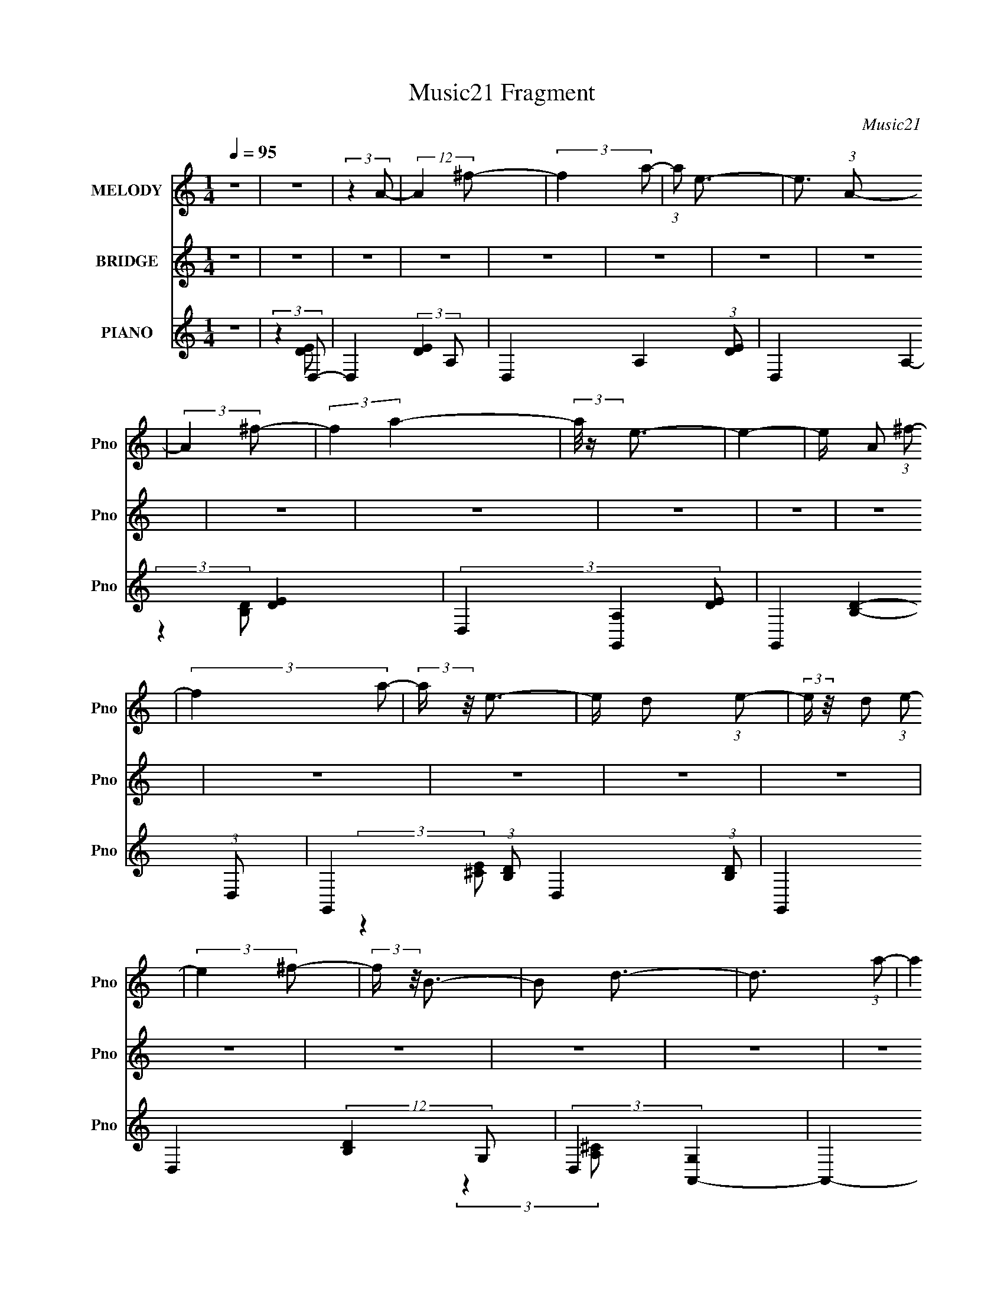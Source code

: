 X:1
T:Music21 Fragment
C:Music21
%%score 1 2 ( 3 4 5 6 )
L:1/8
Q:1/4=95
M:1/4
I:linebreak $
K:none
V:1 treble nm="MELODY" snm="Pno"
V:2 treble nm="BRIDGE" snm="Pno"
L:1/4
V:3 treble nm="PIANO" snm="Pno"
L:1/4
V:4 treble 
V:5 treble 
L:1/16
V:6 treble 
L:1/16
V:1
 z2 | z2 | (3:2:2z2 A- | (12:11:2A2 ^f- | (3:2:2f2 a- | (3:2:1a e3/2- | e3/2 (3:2:1A- | %7
 (3:2:2A2 ^f- | (3:2:2f2 a2- | (3:2:2a/4 z/ e3/2- | e2- | e/ A (3:2:1^f- | (3:2:2f2 a- | %13
 (3:2:2a/ z/4 e3/2- | e/ d (3:2:1e- | (3:2:2e/ z/4 d (3:2:1e- | (3:2:2e2 ^f- | (3:2:2f/ z/4 B3/2- | %18
 B d3/2- | d3/2 (3:2:1a- | (3:2:2a2 ^f2- | (3:2:2f/4 z/ e3/2- | e<e- | e/(3e z/4 e- | %24
 (3:2:2e/ z/4 d (3:2:1e- | (3:2:2e/ z/4 B3/2- | B<e- | e3/2 (3:2:1e- | (3B2 e/ B- | %29
 (3:2:2B/ z/4 B (3:2:1a- | (6:5:2a a2- | (3:2:2a/4 z/ ^f3/2- | f2- | f2- | f2- | f/ (3:2:2A2 ^f- | %36
 (3:2:2f2 a- | (3:2:1a e3/2- | e2- | e/ A (3:2:1^f- | (3:2:2f2 a- | (3:2:1a e3/2- | e2- | %43
 e/ A (3:2:1^f- | (3:2:2f2 a- | (3:2:1a e3/2- | e/ d (3:2:1e- | (3:2:2e/ z/4 d (3:2:1e- | %48
 (3:2:2e2 e- | (3:2:1e ^f (3:2:1B- | (6:5:2B d2- | (3:2:2d2 a- | (3:2:2a2 ^f- | (3:2:1f e3/2- | %54
 e<e- | e/ e (3:2:1e- | (6:5:2e e2- | (3:2:2e/4 z/ e3/2- | e<e- | e/ B (3:2:1e- | (3:2:1e2 B3/2- | %61
 B<e- | e<d- | d2- | d2- | d2- | d2- | d2- | d2- | d3/2 (3:2:1d- | (3:2:2d/ z/4 d (3:2:1d- | %71
 (3:2:2d/ z/4 d (3:2:1d- | (6:5:2d d2- | (3:2:2d/4 z/ A (3:2:1^c- | c2- | (3:2:2c/ z/4 d3/2- | %76
 d2- | d3/2 (3:2:1d- | (3:2:2d/ z/4 B (3:2:1d- | (3:2:1d B (3:2:1^f- | (6:5:2f ^f2- | %81
 (3:2:2f/4 z/ d (3:2:1e- | e2- | e2- | e2- | (3:2:2e2 ^f- | (6:5:2f ^f2- | (3:2:2f/4 z/ b3/2- | %88
 b<^f- | f3/2 (3:2:1e- | (3:2:2e/ z/4 e3/2- | e<^f- | f2- | f/ (3:2:2B2 g- | (3:2:1g ^f (3:2:1d- | %95
 (3:2:1d B (3:2:1d- | (6:5:2d d2- | (3:2:2d/4 z/ B (3:2:1^f- | (3:2:1f e3/2- | e2- | e2- | %101
 e3/2 (3:2:1d- | (3:2:2d/ z/4 d (3:2:1d- | (3:2:2d/ z/4 d (3:2:1d- | (6:5:2d d2- | %105
 (3:2:2d/4 z/ A (3:2:1^c- | c2- | (3:2:2c/ z/4 d3/2- | d2- | d3/2 (3:2:1d- | %110
 (3:2:2d/ z/4 B (3:2:1d- | (3:2:1d B (3:2:1^f- | (6:5:2f ^f2- | (3:2:2f/4 z/ d (3:2:1e- | e2- | %115
 e2- | e2- | (3:2:2e2 ^f- | (6:5:2f ^f2- | (3:2:2f/4 z/ b3/2- | b<^f- | f3/2 (3:2:1e- | %122
 (3:2:2e/ z/4 e3/2- | e<^f- | f2- | f/ (3:2:2B2 g- | (3:2:1g ^f (3:2:1d- | (3:2:1d B (3:2:1d- | %128
 (6:5:2d d2- |[Q:1/4=96] (3:2:2d/4 z/ e (3:2:1d- | d2- | d2- | d2- | d2- |[Q:1/4=95] (3:2:2d2 A- | %135
 (12:11:2A2 ^f- | (3:2:2f2 a- | (3:2:1a e3/2- | e3/2 (3:2:1A- | (3:2:2A2 ^f- | (3:2:2f2 a- | %141
 (3:2:1a e3/2- | e2- | e/ A (3:2:1^f- | (3:2:2f2 a- | (3:2:2a/ z/4 e3/2- | e/ d (3:2:1e- | %147
 (3:2:2e/ z/4 d (3:2:1e- | (3:2:2e2 ^f- | (3:2:2f/ z/4 B3/2- | B d3/2- | d3/2 (3:2:1a- | %152
 (3:2:2a2 ^f2- | (3:2:2f/4 z/ e3/2- | e<e- | e/ e (3:2:1e- | (3:2:2e/ z/4 d (3:2:1e- | %157
 (3:2:2e/ z/4 B3/2- | B<e- | e3/2 (3:2:1e- | (3B2 e/ B- | (3:2:2B/ z/4 B (3:2:1a- | (6:5:2a a2- | %163
 (3:2:2a/4 z/ ^f3/2- | f2- | f2- | f2- | f/ A (3:2:1^f- | (3:2:2f2 a- | (3:2:1a e3/2- | e2- | %171
 e/ A (3:2:1^f- | (3:2:2f2 a- | (3:2:1a e3/2- | e2- | e/ A (3:2:1^f- | (3:2:2f2 a- | %177
 (3:2:1a e3/2- | e/ d (3:2:1e- | (3:2:2e/ z/4 d (3:2:1e- | (3:2:2e2 e- | (3:2:1e ^f (3:2:1B- | %182
 (6:5:2B d2- | (3:2:2d2 a- | (3:2:2a2 ^f- | (3:2:1f e3/2- | e<e- | e/ e (3:2:1e- | (6:5:2e e2- | %189
 (3:2:2e/4 z/ e3/2- | e<e- | e/ B (3:2:1e- | (3:2:1e2 B3/2- | B<e- | e<d- | d2- | d2- | d2- | d2- | %199
 d z | z2 | z2 | z2 | z2 | z2 | z2 | z2 | z2 | z2 | z2 | z2 | z2 | z2 | z2 | z2 | z2 | z2 | %217
 (3:2:2z2 d- | (3:2:2d/ z/4 d (3:2:1d- | (3:2:2d/ z/4 d (3:2:1d- | (6:5:2d d2- | %221
 (3:2:2d/4 z/ A (3:2:1^c- | c2- | (3:2:2c/ z/4 d3/2- | d2- | d3/2 (3:2:1d- | %226
 (3:2:2d/ z/4 B (3:2:1d- | (3:2:1d B (3:2:1^f- | (6:5:2f ^f2- | (3:2:2f/4 z/ d (3:2:1e- | e2- | %231
 e2- | e2- | (3:2:2e2 ^f- | (6:5:2f ^f2- | (3:2:2f/4 z/ b3/2- | b<^f- | f3/2 (3:2:1e- | %238
 (3:2:2e/ z/4 e3/2- | e<^f- | f2- | f/ (3:2:2B2 g- | (3:2:1g ^f (3:2:1d- | (3:2:1d B (3:2:1d- | %244
 (6:5:2d d2- | (3:2:2d/4 z/ e (3:2:1d- | d2- | d2- | d2- | d2- | d2- | d2- | (3:2:2d2 A- | %253
 (12:11:2A2 ^f- | (3:2:2f2 a- | (3:2:1a e3/2- | e3/2 (3:2:1A- | (3:2:2A2 ^f- | (3:2:2f2 a- | %259
 (3:2:1a e3/2- | e2- | e/ A (3:2:1^f- | (3:2:2f2 a- | (3:2:2a/ z/4 e3/2- | e/ d (3:2:1e- | %265
 (3:2:2e/ z/4 d (3:2:1e- | (3:2:2e2 ^f- | (3:2:2f/ z/4 B3/2- | B d3/2- | d3/2 (3:2:1a- | %270
 (3:2:2a2 ^f2- | (3:2:2f/4 z/ e3/2- | e<e- | e/ e (3:2:1e- | (3:2:2e/ z/4 d (3:2:1e- | %275
 (3:2:2e/ z/4 B3/2- | B<e- | e3/2 (3:2:1e- | (3B2 e/ B- | (3:2:2B/ z/4 B (3:2:1a- | (6:5:2a a2- | %281
 (3:2:2a/4 z/ ^f3/2- | f2- | f2- | f2- | f/ A (3:2:1^f- | (3:2:2f2 a- | (3:2:1a e3/2- | e2- | %289
 e/ A (3:2:1^f- | (3:2:2f2 a- | (3:2:1a e3/2- | e2- | e/ A (3:2:1^f- | (3:2:2f2 a- | %295
 (3:2:1a e3/2- | e/ d (3:2:1e- | (3:2:2e/ z/4 d (3:2:1e- | (3:2:2e2 e- | (3:2:1e ^f (3:2:1B- | %300
 (6:5:2B d2- | (3:2:2d2 a- | (3:2:2a2 ^f- | (3:2:1f e3/2- | e<e- | e/ e (3:2:1e- | (6:5:2e e2- | %307
 (3:2:2e/4 z/ e3/2- | e<e- | e/ B (3:2:1e- | (3:2:1e2 B3/2- | B<e- | e<d- | d2- | d2- | d2- | d2- | %317
 d3/2 (3:2:1b- | (3:2:2b/ z/4 b (3:2:1b- | (3:2:2b/ z/4 b (3:2:1b- | (6:5:2b b2- | %321
 (3:2:2b/4 z/ ^f (3:2:1a- | a2- | a2- | a2- | (3:2:2a2 a- | (3:2:2a/ z/4 a (3:2:1a- | %327
 (3:2:2a/ z/4 a (3:2:1a- | (6:5:2a e2- | (3:2:2e/4 z/ a (3:2:1^f- | f2- | f2- | f2- | (3:2:2f2 b- | %334
 (3:2:2b/ z/4 b (3:2:1b- | (3:2:2b/ z/4 b (3:2:1b- | (6:5:2b b2- | (3:2:2b/4 z/ ^f (3:2:1a- | a2- | %339
 (3:2:2a2 a- | (3:2:2a2 e- | (3:2:2e/ z/4 a3/2- | a<^f- | f2- | f2- | f2- | f2- | f2- | f2- | %349
 f3/2 (3:2:1b- | (3:2:2b/ z/4 b (3:2:1b- | (3:2:2b/ z/4 b (3:2:1b- | (3:2:2b/ z/4 b3/2 | %353
 ^f3/2 (3:2:1a- | a2- | a2- | a2- | (3:2:2a2 ^c- | (3:2:2c/ z/4 a (3:2:1a- | %359
 (3:2:2a/ z/4 a (3:2:1a- | (6:5:2a e2- | (3:2:2e/4 z/ a (3:2:1^f- | f2- | f2- | f2- | (3:2:2f2 b- | %366
 (3:2:2b/ z/4 b (3:2:1b- | (3:2:2b/ z/4 b (3:2:1d'- | (6:5:2d' ^c'2- | (3:2:2c'/4 z/ b3/2- | b<a- | %371
 a2- | a2- | a/ ^f (3:2:1d'- | d'2- | d'2- | d'2- | d'2- | d'2- | d'2 A (3:2:1^f- | (3:2:2f2 a- | %381
 (3:2:1a e3/2- | e2- | e/ A (3:2:1^f- | (3:2:2f2 a- | (3:2:1a e3/2- | e2- | e/ (3:2:2A2 ^f- | %388
 (3:2:2f2 a- | (3:2:1a e3/2- | e/ d (3:2:1e- | (3:2:2e d2 (3:2:1e- | (6:5:2e e2- | %393
 (3:2:2e/4 z/ ^f (3:2:1B- | (3:2:2B2 d2- | (6:5:2d2 a- | (3:2:2a2 ^f- | (3:2:1f e3/2- | e<e- | %399
 e/ e (3:2:1e- | (3:2:2e2 e- | (3:2:2e/ z/4 e3/2- | e<e- | (12:7:1e2 B (3:2:1e- | (3:2:2e2 B- | %405
 (6:5:2B e2- | (3:2:2e2 d- | d2- | d2- | d2- | d2- | d2- | d2- | d2 |] %414
V:2
 z | z | z | z | z | z | z | z | z | z | z | z | z | z | z | z | z | z | z | z | z | z | z | z | %24
 z | z | z | z | z | z | z | z | z | z | z | z | z | z | z | z | z | z | z | z | z | z | z | z | %48
 z | z | z | z | z | z | z | z | z | z | z | z | z | z | z | z | z | z | z | z | z | z | z | z | %72
 z | z | z | z | z | z | z | z | z | z | z | z | z | z | z | z | z | z | z | z | z | z | z | z | %96
 z | z | z | z | z | z | z | z | z | z | z | z | z | z | z | z | z | z | z | z | z | z | z | z | %120
 z | z | z | z | z | z | z | z | z |[Q:1/4=96] z | z | z | z | z |[Q:1/4=95] z | z | z | z | z | %139
 z | z | z | z | z | z | z | z | z | z | z | z | z | z | z | z | z | z | z | z | z | z | z | z | %163
 z | z | z | z | z | z | z | z | z | z | z | z | z | z | z | z | z | z | z | z | z | z | z | z | %187
 z | z | z | z | z | z | z | z | z | z | z | z | z | z | z/4 A/ (3:2:1g/- | g- | %203
 (3:2:2g/4 z/8 d3/4- | d3/4 (3:2:1B/- | (3:2:4B/ d/ z/8 e/- | e- | e- | e- (3:2:1d/- | %209
 (6:5:2e/ d (3:2:1^c/- | c- | (3:2:1c/ B3/4- | B- | B- | B- | B- | B- | B3/4 z/4 |] %218
V:3
 z | (3:2:2z D,/- | D,- (3:2:2[DE] A,/- | D,- A,- (3:2:1[DE]/- | D,- A,- [DE]- | %5
 (3D, [A,G,,-] [DE]/ | G,,- [B,D]- (3:2:1D,/- | G,,- (3:2:1[B,D]/ D,- (3:2:1[B,D]/- | %8
 G,, D,- (12:11:2[B,D] G,/- | (3:2:2D, [G,A,,-] | A,,- [CE]- (3:2:1E,/- | %11
 A,,- (6:5:1[CE]/ E,- (3:2:1[^CE]/- | (6:5:2A,,/ E, (3:2:2[CE] z/ | (3:2:2z ^F,,/- | %14
 F,,- [A,C]- (3:2:1^C,/- | F,,- (6:5:1[A,C]/ C,- (3:2:1[A,^C]/- | (3F,, C, [A,C] (3:2:1^F,/- | %17
 (3:2:1F, (3:2:1B,,/- | B,,- [DF]- (3:2:1^F,/- | B,,- (6:5:1[DF]/ F,- (3:2:1[D^F]/- | %20
 B,,- F, (12:11:1[DF] B,/4 | (3:2:1B,,/4 x/ (3:2:1[E,B,]/- | [E,B,]- G- (3:2:1E/- | %23
 [E,B,]- (6:5:1G/ E- (3:2:1G/- | (3:2:2[E,B,] E/4 G- | (3:2:1G/4 x/ (3:2:1A,,/- | %26
 A,,- [CE]- (3:2:1E,/- | A,,- (3:2:1[CE] E,- (3:2:1[^CEA]/- | (3A,, E, [CEA] (3:2:1z/8 | %29
 (3:2:2z D,/- | D,- [FA]- (3:2:1A,/- | D,- (6:5:1[FA]/ A,- (3:2:1d/- | %32
 (12:7:2[D,D-]8 A,8 (6:5:1d2 | (24:17:2[D^F]2 E/ | [Add]- (3:2:1D/- | (6:5:1[Add]/ D- (3:2:1A/- | %36
 (3:2:2D/ A (3:2:1z/8 | (3:2:2z G,,/- | G,,- [B,D]- (3:2:1D,/- | %39
 G,,- (6:5:1[B,D]/ D,- (3:2:1[GB,D]/- | (3:2:1G,, D,- (12:11:2[GB,D] G,/- | (3:2:2D, [G,A,,-]/ | %42
 (24:19:2[A,,E,-]4 [CEA] | E,- (3:2:1A, [^CEA]3/4- | (12:7:1[CEAA,] [A,E,-]5/12 E,7/12- E,/4 | %45
 (3:2:2[CEA] ^F,,/- | (48:35:1[F,,^C,-]4 | C,- (3:2:2[A,CF] ^F,/- | C, (6:5:1F,/ [A,^C^F]3/4 | %49
 (3:2:2z B,,/- | [B,,^F,-]3 (3:2:1[DFB] | F,- B,- [D^FB]3/4- | %52
 (12:11:2F, B, (12:7:1[DFB] [D^FB]/4 (3:2:1z/8 | (3:2:2z G,,/- | G,,- (12:11:2[B,DG] D,/- | %55
 G,,- D,- [B,DG]3/4- | (12:7:2[G,,G,-]2 D,2 [B,DG]/ | G,/4 (3:2:1[B,DG]/4 x/4 (3:2:1A,,/- | %58
 (48:29:2[A,,E,-]4 [CEA] | (24:23:2[E,^C-A-]2 A, | [CAA,-]3/4 [A,-E]/4 E3/4 | %61
 A,/4 x5/12 (3:2:1D,/- | D,- (3:2:2[FA] A,/- | D,- A,- ^F3/4- | (6:5:2[D,D-]2 A,4 F7/4 | %65
 (3:2:1[A^f]/ [^fD-]5/12 D7/12- D/4 | D,- e- | D,- (3:2:1e/4 d3/4- | D,- (12:7:1d | %69
 (3:2:1D, (3:2:1D,/- | D,- [FA] (3:2:1A,/- | D,- A,- [^FA]3/4- | D,- A, [FA]- (3:2:1D | %73
 (3:2:1D,/4 [FA]/4 x/4 (3:2:1B,,/- | B,,- [DF]- (3:2:1^F,/- | B,,- (3:2:1[DF] F,- (3:2:1[D^FB]/- | %76
 B,, (12:11:1F, [DFB]- | (3:2:1[DFB]/4 x/ (3:2:1[D^FB]/- | [DFB]- B,,- (3:2:1^F,/- | %79
 (3:2:1[DFB]/ B,,- F,- (3:2:1[D^FB]/- | (3B,, F, [DFB] (3:2:1z/8 | (3:2:2z A,,/- | %82
 (6:5:2[A,,E,-]4 [CE]2 | (24:13:2[E,^c-]4 A | c/4 A,- (3:2:1e/ a3/4- | (3:2:1A,/4 [ae-]3/4 e/12- | %86
 e/ (3:2:2[F,,^C,-]4 [A,C]2 | (6:5:2[C,e-]2 d/ | e/ (3:2:1[A,CF^F,-] | %89
 (3:2:1[F,A] [Ae]/12 (3:2:1e/8 x/6 | B,,- [DF]- (12:11:2e ^F,/- | %91
 (24:23:2[B,,d-]2 [DF]/ (24:23:1F,2 | d/ (3:2:2[DF] B/- | (3:2:1B/4 x/3 [BG]/4 z/4 | %94
 (6:5:1e/ [E,B,-]3 | B,- e- (3:2:1E/- | B,- e E- | (3[B,A^c] [A^cE]/4 E3/4 | A,,- (12:11:2e E,/- | %99
 A,,- E,- A,/ | (24:23:2[A,,^C-]2 E,4 | [Ce-]3/4 [e-A]/4 (3:2:1A/8 | e/4 [D,A,-]3 | A,- D- A3/4- | %104
 A,- (3D A ^F/- | A,/4 (3:2:2F B,,/- | (24:19:1[B,,^F,-]4 | [B,^C] F,2- F,/4 | [DB,]3 | %109
 (24:23:1[FB,,-]2 | (24:19:1[B,,^F,-]4 D | F,- B,- ^F3/4- | F,- (12:11:1B, F3/4 (3:2:1D/- | %113
 F,/4 (3:2:1[D^F] x/12 | (3:2:1[A,,E,-]4 | E,- A,- [^CE]3/4- | (12:11:2E, A, [CE] | %117
 (3:2:2z ^F,,/- | (3:2:1[F,,^C,-]4 [A,C] | (6:5:2[C,A,-]2 F, | [A,^F,^f]7/4 (12:11:1C | %121
 (3:2:1[F^C] ^C/12 z/4 | (48:41:2[B,,^F,-]4 e2 | (3:2:1[B,^C]2 F,2- F,/4 | (12:11:2d D/ E3/4- | %125
 (3:2:2B,/ E (3:2:1G,,/- | (24:17:1[G,,D,-]2 | [D,A,]3/4 (3:2:1G, | (3:2:1[A,,E,-]2 | %129
[Q:1/4=96] E,/4 (3:2:1[A,^C]/ ^C/6 z/4 | (48:47:1[D,A,-]4 | A,- D- [^FA]3/4- | A,- D- [FA]- | %133
 A, (12:11:2D [FA] [D,^FA]/4 |[Q:1/4=95] z | z | z | (3:2:2z G,,/- | (24:19:2[G,,D,-]4 B,4 | %139
 (6:5:1[G,D-]/ [DD,]7/12- D,17/12- D,/ | (12:7:1D G, (3:2:2G/ [B,DG]/- | %141
 (3:2:1[B,DG]/4 x/ (3:2:1A,,/- | A,,- [CEA]- (3:2:1E,- | A,,- (6:5:1[CEA]/ E,- (3:2:1[^CEA]/- | %144
 A,, (12:7:2E, [CEA] (3:2:1A,/ | (3:2:2z ^F,,/- | F,,- [A,CF]- (3:2:1^C,/- | %147
 F,,- (6:5:1[A,CF]/ C,- (3:2:1[A,^C^F]/- | (3F,, C, [A,CF] (3:2:1^F,/- | (3:2:1F, (3:2:1B,,/- | %150
 B,,- [DFB]- (3:2:1^F,/- | B,,- (6:5:1[DFB]/ F,- (3:2:1[D^FB]/- | %152
 (12:11:2B,, F, (12:11:2[DFB] B,/- | (3:2:1B, (3:2:1E,/- | E,- [GBe]- (3:2:1B,- | %155
 E,- (6:5:1[GBe]/ B,- (3:2:1[GBe]/- | (12:11:2E, B,/ (3[GBe] E z/8 | (3:2:2z A,,/- | %158
 A,,- [CEA]- (3:2:1E,- | A,,- (6:5:1[CEA]/ E,- (3:2:1[^CEA]/- | (3A,, E, [CEA] A,3/4- | %161
 [A,D,-]3/4 (3:2:1D,3/8- | (96:83:2[D,A,-]8 [FAd] | A,- (12:11:1D [^FAd]3/4- | A,- [FAd]- D3/4- | %165
 A,- [FAd]/4 D (3:2:2^F/ [FAd]/- | A,- (12:11:2[FAd] D/- | A,- (3:2:1D [^FAd]3/4- | %168
 (3D A, [FAd] (3:2:1[^FAd]/- | (3:2:1[FAd]/4 x/ (3:2:1G,,/- | (24:19:2[G,,D,-]4 [B,DG] | %171
 D,- (3:2:1G, [B,DG]3/4- | (24:19:2[D,G,-]2 [B,DG] | G,/4 x5/12 (3:2:1A,,/- | %174
 [A,,E,-]3 (12:11:1[CEA] | E,- (12:11:1A, [^CEA]3/4- | [E,A,]3/4 (12:7:1[CEA] | %177
 (3:2:1[CEA]/4 x/ (3:2:1^F,,/- | (48:35:2[F,,^C,-]4 [A,CF] | C,- (3:2:1F, [A,^C^F]3/4- | %180
 [C,^F,-]3/4 [^F,-A,CF]/4 (12:7:1[A,CF]4/7 | [F,^C]/ [^CA,]/4 (3:2:1A,5/8 | [B,,^F,-]3 | %183
 F,- (3:2:1B, [D^FB]3/4- | [F,B,-] [DFB]3/4 | [B,E,-]3/4 (3:2:1[E,-DFB]3/8 | %186
 (48:35:2[E,B,-]4 [GBe] | B,- (3:2:1E [GBe]3/4- | [B,E]3/4 (3:2:1[EGBe]/4 [GBe]/3 | %189
 (3:2:1[GBe]/4 x/ (3:2:1A,,/- | (48:35:2[A,,E,-]4 [CEA] | E,- (12:11:1A, [^CEA]3/4- | %192
 [E,A,-] (12:7:1[CEA] | A,3/4 (3:2:2[CEA]/4 [B,,D^FB]/- | [B,,DFB]- (3:2:1^F,/- | %195
 [B,,DFB]- F,- B,3/4- | [B,,DFB]- F,- B,- | (6:5:2[B,,DFB]/ F,/ B,/4 z/4 (3:2:1B,,/- | %198
 B,,- (3:2:1^F,/- | (48:41:2[B,,B,-]4 F,4 | (3:2:1a/4 [B,-^f]2 B,/4 | (3:2:1d (3:2:1G,,/- | %202
 (24:19:2[G,,D,-]4 B,/ [DG] | D,- (3:2:1G, [B,DG]3/4- | [D,G,-]7/4 (12:7:1[B,DG] | %205
 G,/4 x5/12 (3:2:1A,,/- | (6:5:2[A,,E,-]4 [CEA] | E,- (3:2:1A, [^CEA]3/4- | [E,A,]7/4 [CEA]/ | %209
 (3:2:1[CEAA,]/ A,5/12 z/4 | (48:41:1[B,,^F,-]4 [DFB] (3:2:1d | %211
 (3:2:1[B,D-^F-B-] [D-^F-B-fF,-]/3 F,11/6- F,3/4 | (12:7:1[DFBB,-] [B,-a]5/12 | %213
 B,/ (6:5:1[DFAB,,-]/ (3:2:1B,,/8- | (12:11:1[B,,^F,-]4 [DFBd] | F,- B,- (3:2:1f/4 [D^FBa]3/4- | %216
 F,- B,- [DFBa] | [F,D^FB]3/4 (3:2:1B, | (48:41:1[D,A,-]4 | A,- D- A3/4- | %220
 A,- (12:11:2D A (3:2:1^F/- | A,/4 (3:2:2F B,,/- | (24:19:1[B,,^F,-]4 | [B,^C] F,2- F,/4 | %224
 [DB,d]3 | (24:23:2[F^f]2 a/4 | (24:19:1[B,,^F,-]4 D | F,- B,- ^F3/4- | %228
 F,- (12:11:1B, F3/4 (3:2:1D/- | F,/4 (3:2:1[D^F] x/12 | (3:2:1[A,,E,-]4 | E,- A,- [^CE]3/4- | %232
 (12:11:2E, A, (12:11:2[CE] b/- | (3:2:1[b^c']/ ^c'5/12 z/4 | (3:2:1[F,,^C,-]4 [A,C] (3:2:1a | %235
 (24:19:2[C,A,-]2 F, | [A,^F,^f]7/4 (12:11:1C | (3:2:1[F^C] ^C/12 z/4 | (48:41:2[B,,^F,-]4 e2 | %239
 (24:17:1[B,^C]2 F,2- F,/4 | (12:11:2d D/ E3/4- | (3:2:2B,/ E (3:2:1G,,/- | (24:17:1[G,,D,-]2 | %243
 [D,A,]3/4 (3:2:1G, | (3:2:1[A,,E,-]2 | E,/4 (3:2:1[A,^C]/ ^C/6 z/4 | (24:19:1[D,A,-]4 | %247
 A,- (3:2:1D/4 E3/4 | A,- ^F/ | [A,D-]3/4 D/4- | D/4 [D,FA]- | [D,FA]- | (3:2:2[D,FA] z/ | %253
 (3:2:2z G,,/- | (24:19:2[G,,D,-]4 B,4 | (6:5:1[G,D-]/ [DD,]7/12- D,17/12- D,/ | %256
 (12:7:1D G, (3:2:2G/ [B,DG]/- | (3:2:1[B,DG]/4 x/ (3:2:1A,,/- | A,,- [CEA]- (3:2:1E,/- | %259
 A,,- (6:5:1[CEA]/ E,- (3:2:1[^CEA]/- | (3:2:1A, A,, (3:2:2E, [CEA] | (3:2:2z ^F,,/- | %262
 F,,- [A,CF]- (3:2:1^C,/- | F,,- (6:5:1[A,CF]/ C,- (3:2:1[A,^C^F]/- | %264
 F,,- C,- (12:11:2[A,CF] ^F,/- | (6:5:2F,,/ [C,B,,-]/ (3:2:2[B,,-F,]/4 (1:1:1F,3/4 | %266
 B,,- [DFB]- (3:2:1^F,/- | B,,- (6:5:1[DFB]/ F,- (3:2:1[D^FB]/- | %268
 (12:11:2B,, F, (12:11:2[DFB] B,/- | (3:2:1B, (3:2:1E,/- | E,- [GBe]- (3:2:1B,/- | %271
 E,- (6:5:1[GBe]/ B,- (3:2:1[GBe]/- | (12:11:2E, B,/ (3[GBe] E z/8 | (3:2:2z A,,/- | %274
 A,,- [CEA]- (3:2:1E,- | A,,- (6:5:1[CEA]/ E,- (3:2:1[^CEA]/- | (3A,, E, [CEA] A,3/4- | %277
 [A,D,-]3/4 (3:2:1D,3/8- | (96:83:2[D,A,-]8 [FAd] | A,- (12:11:1D [^FAd]3/4- | A,- [FAd]- D3/4- | %281
 A,- [FAd]/4 D (3:2:1[^FAd]/- | A,- (12:11:2[FAd] D/- | A,- (3:2:1D [^FAd]3/4- | %284
 (12:11:2[A,D] [FAd] | (3:2:1[FAd]/4 x/ (3:2:1G,,/- | (24:19:2[G,,D,-]4 [B,DG] | %287
 D,- (3:2:1G, [B,DG]3/4- | (24:19:2[D,G,-]2 [B,DG] | G,/4 x5/12 (3:2:1A,,/- | %290
 [A,,E,-]3 (12:11:1[CEA] | E,- (12:11:1A, [^CEA]3/4- | [E,A,]3/4 (12:7:1[CEA] | %293
 (3:2:1[CEA]/4 x/ (3:2:1^F,,/- | (48:35:2[F,,^C,-]4 [A,CF] | C,- (3:2:1F, [A,^C^F]3/4- | %296
 [C,^F,-] (12:7:1[A,CF] | [F,^C]/ [^CA,]/4 (3:2:1A,5/8 | [B,,^F,-]3 | F,- (3:2:1B, [D^FB]3/4- | %300
 [F,B,-] [DFB]3/4 | [B,E,-]3/4 (3:2:1[E,-DFB]3/8 | (48:35:2[E,B,-]4 [GBe] | B,- (3:2:1E [GBe]3/4- | %304
 [B,E]3/4 (3:2:1[EGBe]/4 [GBe]/3 | (3:2:1[GBe]/4 x/ (3:2:1A,,/- | (48:35:2[A,,E,-]4 [CEA] | %307
 E,- (12:11:1A, [^CEA]3/4- | [E,A,-] (12:7:1[CEA] | A,3/4 (3:2:2[CEA]/4 [B,,D^FB]/- | %310
 [B,,DFB]- (3:2:1^F,/- | [B,,DFB]- F,- B,3/4- | [B,,DFB]- F,- B,- | %313
 (6:5:2[B,,DFB]/ [F,D,-]/ (3:2:1[D,-B,]/4 B,/12 | D,- [FA]- (3:2:2A,/ A,/- | (3[D,D]4 [FA]/ A,4 | %316
 (6:5:1[FAD]2 | (3:2:1[cD] (3:2:1G,,/- | (48:41:2[G,,D,-]4 [B,DG]/ | D,- (3:2:2[B,DG]/4 [B,DG]/- | %320
 D,- (6:5:2[B,DG]/ [B,DG]/- | (12:7:1[D,G,] [G,B,DG]/6 (3:2:1[B,DG]/4 x/12 | %322
 (24:19:2[A,,E,-]4 [CEA]/ | E,- (6:5:2[CEA]/ [^CEA]/- | [E,A,] (6:5:1[CEA]/ | %325
 (3:2:1[CEA]/4 x/ (3:2:1^F,,/- | [F,,^C,-]3 (3:2:1[A,CF]/ | C,- (6:5:2[A,CF]/ [A,^C^F]/- | %328
 (3:2:1[A,CF^F,-]/ [^F,C,]2/3- C,/3- C,/4 | F,/ (3:2:1[A,CF]/4 (3:2:1B,,/- | %330
 (48:41:2[B,,^F,-]4 [DFB]/ | (6:5:1[DFBB,]/ (3:2:1[B,F,-]3/4 F,3/2- F,/ | %332
 (6:5:1[DFBdB,]/ [dB,]/3 z/4 | (3:2:1[DFBd']/(3:2:2a/[bGB]/- | (3:2:1[bGBB,-]/ [B,-E,]2/3 E,7/3 | %335
 [B,E]2 (6:5:1[GB]/ | (6:5:1[GBE]/ (3:2:2E3/4 z/8 | (3:2:1[GB]/4 x/ (3:2:1A,,/- | %338
 (24:19:2[A,,E,-]4 [CE]/ | (6:5:1[CEAA,]/ (3:2:1[A,E,-]3/4 E,3/2- E,/4 | (6:5:1[CEAA,]/ A,7/12 | %341
 (3:2:1[CEAA,]/ A,5/12 z/4 | (24:19:2[D,A,-]4 [FA]/ | (6:5:1[FAdD]/ (3:2:1[DA,-]3/4 A,3/2- A,/ | %344
 (6:5:1[FAdD-]/ D7/12- | D- (3:2:2[FAd]/4 [D,,D,^FAc]/- | D- (6:5:2[D,,D,FAc]/ [D,,D,^FAc]/- | %347
 (3:2:1[D,,D,FAc] [DE,,E,]- D/4 | (3:2:2[E,,E,] [FAc^F,,-^F,-]/ | (3:2:2[F,,F,] [FAcG,,-]/ | %350
 (48:41:2[G,,D,-]4 [B,DG]/ | D,- (6:5:2[B,DG]/ [B,DG]/- | (24:23:2[D,G,]2 [B,DG]/ | %353
 (3:2:1[B,DGG,]/ (3G,3/8 z/8 A,,/- | (24:19:2[A,,E,-]4 [CEA]/ | (24:23:2[E,A,]2 [CEA]/ | %356
 (3:2:1[CEAA,]/ A,5/12 z/4 | (3:2:1[CEA]/4 x/ (3:2:1^F,,/- | [F,,^C,-]3 (6:5:1[A,CF]/ | %359
 (6:5:1[A,CF^F,]/ (3:2:1[^F,C,-]3/4 C,3/2- C,/4 | (3:2:1[A,CF^F,-]/ ^F,2/3- | %361
 [F,B,,-B,,,-]3/4 (3:2:1[B,,-B,,,-A,CF]3/8 | (24:19:2[B,,B,,,^F,-]4 [DFB]/ | %363
 F,- (12:11:2B, [DFB]/ (3:2:1[D^FB]/- | (6:5:1[DFBB,]/ (3:2:1[B,F,-]3/4 F,/- F,/4 | %365
 (3:2:1[DFB]/4 x/ (3:2:1E,,/- | (24:19:2[E,,B,,-]4 [G,B,E]/ | B,,- (6:5:2[G,B,E]/ [G,B,E]/- | %368
 [B,,E,]3/2 (6:5:1[G,B,E]/ | (3:2:1[G,B,EE,]/ E,5/12 z/4 | (6:5:2[A,,E,-]4 [CEA]/ | %371
 (6:5:1[CEAA,]/ [A,E,-]7/12 E,17/12- E,/4 | (6:5:1[CEAA,]/ A,7/12 | (3:2:1[CEA]/4 x/ (3:2:1D,,/- | %374
 (96:89:2[D,,A,,-]8 [F,A,D] | (96:79:2[A,,D,]8 [F,A,D]/ | (3:2:1[F,A,DD,]/ (3:2:2D,7/8 z/8 | %377
 (6:5:1[F,A,DD,]/ (3:2:2D,3/4 z/8 | [F,A,D]- D,3/4- | [F,A,D]- D,- | [F,A,D]- D,- | %381
 (6:5:2[F,A,D]/ D, (3:2:2z/8 G,/4- (3:2:1G,/4- | G,- (3:2:1G/- | (24:17:2[G,e-]2 G2 | %384
 e3/4 (3:2:1a z/4 | (3:2:2z A,/- | A,- (3:2:1E/- | A, (3:2:2E e/- | (3:2:2e A/- | %389
 (6:5:1A/ z/4 (3:2:1^F,/- | F,- ^C3/4- | (6:5:1[F,e]2 C7/4 (24:17:1F2 | (3:2:2c z/ | (3:2:2z B,/- | %394
 B,- ^F3/4- | B,- F- (3:2:1d/ a3/4- | B,- F- a3/4 (3:2:1d/- | %397
 (6:5:1B,/ F/ (6:5:2d/ z/4 (3:2:1E,/- | [E,B,-]3 | B,- (3:2:1E G3/4- | (12:11:2[B,E] G2 | %401
 (3:2:2B A,,/- | (3:2:1[A,,E,-]4 | [E,^C-]2 (12:11:1A, | [CA,-]3/4 [A,-E]/4 (12:11:1E8/11 | %405
 A,3/4 (6:5:2C/ [D,^F]/- | (12:7:1[D,FA,-]8 | A,- (3:2:1D A3/4- | A,- A- D3/4- | A,- A/4 D- | %410
 (12:11:1[A,D,A,] D3/4 | [DFAc]- | [DFAc]- | [DFAc]- | [DFAc] |] %415
V:4
 x2 | (3:2:2z2 [DE]- | x4 | x14/3 | x6 | (3:2:2z2 [B,D]- x3/2 | x14/3 | x16/3 | x13/2 | %9
 (3:2:2z2 [^CE]- x2/3 | x14/3 | x11/2 | x25/6 | (3:2:2z2 [A,^C]- | x14/3 | x11/2 | x14/3 | %17
 (3:2:2z2 [D^F]- | x14/3 | x11/2 | x19/3 | (3:2:2z2 G- | x14/3 | x11/2 | x11/3 | (3:2:2z2 [^CE]- | %26
 x14/3 | x6 | x14/3 | (3:2:2z2 [^FA]- | x14/3 | x11/2 | (3:2:2z2 E- x20 | %33
 (3:2:1z2 ^F/ (3:2:1z/4 x3/2 | x8/3 | x7/2 | x8/3 | (3:2:2z2 [B,D]- | x14/3 | x11/2 | x35/6 | %41
 (3:2:2z2 [^CEA]- x/6 | (3:2:2z2 A,- x17/3 | x29/6 | (3:2:2z2 [^CEA]- x5/3 | x2 | %46
 (3:2:2z2 [A,^C^F]- x23/6 | x4 | x13/3 | (3:2:2z2 [D^FB]- | (3:2:2z2 B,- x16/3 | x11/2 | x5 | %53
 (3:2:2z2 [B,DG]- | x9/2 | x11/2 | (3:2:2z2 [B,DG]- x14/3 | (3:2:2z2 [^CEA]- | (3:2:2z2 A,- x14/3 | %59
 z/ E3/2- x11/3 | (3:2:1z2 [^CA]/ (3:2:1z/4 x3/2 | (3:2:2z2 [^FA]- | x4 | x11/2 | %64
 (3:2:2z2 A- x29/3 | (3:2:2z2 D,- x7/6 | x4 | x23/6 | x19/6 | (3:2:2z2 [^FA]- | x14/3 | x11/2 | %72
 x22/3 | (3:2:2z2 [D^F]- | x14/3 | x6 | x35/6 | (3:2:2z2 B,,- | x14/3 | x16/3 | x14/3 | %81
 (3:2:2z2 [^CE]- | (3:2:2z2 A- x8 | (3:2:2z2 A,- x11/3 | x14/3 | (3:2:2z2 ^F,,- | %86
 (3:2:2z2 d- x43/6 | (3:2:2z2 [A,^C^F]- x2 | (3:2:2z2 e- x/3 | (3:2:2z2 B,,- | x13/2 | %91
 (3:2:2z2 [D^F]- x13/2 | x3 | (3:2:2z2 e- | (3:2:2z2 e- x29/6 | x14/3 | x6 | (3:2:2z2 A,,- x2/3 | %98
 x9/2 | x5 | (3:2:2z2 A- x37/6 | (3:2:2z2 D,- x/6 | (3:2:2z D2- x9/2 | x11/2 | x35/6 | x5/2 | %106
 (3:2:2z2 B,- x13/3 | (3:2:2z2 D- x9/2 | (3:2:2z2 ^F- x4 | (3:2:2z2 D- x11/6 | (3:2:2z2 B,- x19/3 | %111
 x11/2 | x6 | (3:2:2z2 A,,- | (3:2:2z2 A,- x10/3 | x11/2 | x31/6 | (3:2:2z2 [A,^C]- | %118
 (3:2:2z2 ^F,- x16/3 | z/ ^C3/2- x19/6 | (3:2:2z2 ^F- x10/3 | z/ (3e z/4 B,,- | %122
 (3:2:2z B,2- x15/2 | z/ d3/2- x31/6 | x4 | x19/6 | (3:2:2z2 G,- x5/6 | (3:2:2z2 A,,- x5/6 | %128
 (3:2:2z2 A,- x2/3 | (3:2:2z2 D,- | (3:2:2z2 D- x35/6 | x11/2 | x6 | x37/6 | x2 | x2 | x2 | %137
 (3:2:2z2 B,- | (3:2:2z2 G,- x55/6 | (3:2:2z2 G,- x23/6 | x9/2 | (3:2:2z2 [^CEA]- | x16/3 | x11/2 | %144
 x31/6 | (3:2:2z2 [A,^C^F]- | x14/3 | x11/2 | x31/6 | (3:2:2z2 [D^FB]- | x14/3 | x11/2 | x37/6 | %153
 (3:2:2z2 [GBe]- | x16/3 | x11/2 | x16/3 | (3:2:2z2 [^CEA]- | x16/3 | x11/2 | x16/3 | %161
 (3:2:2z2 [^FAd]- | (3:2:2z2 D- x41/3 | x16/3 | x11/2 | x35/6 | x9/2 | x29/6 | x5 | %169
 (3:2:2z2 [B,DG]- | (3:2:2z2 G,- x17/3 | x29/6 | (3:2:1z2 [B,DG]/ (3:2:1z/4 x7/3 | %173
 (3:2:2z2 [^CEA]- | (3:2:2z2 A,- x35/6 | x16/3 | (3:2:2z2 [^CEA]- x2/3 | (3:2:2z2 [A,^C^F]- | %178
 (3:2:2z2 ^F,- x17/3 | x29/6 | (3:2:2z2 A,- x2/3 | (3:2:2z2 B,,- x/3 | (3:2:2z2 B,- x4 | x29/6 | %184
 (3:2:2z2 [D^FB]- x3/2 | (3:2:2z2 [GBe]- | (3:2:2z2 E- x17/3 | x29/6 | (3:2:2z2 [GBe]- x/ | %189
 (3:2:2z2 [^CEA]- | (3:2:2z2 A,- x17/3 | x16/3 | (3:2:2z2 [^CEA]- x7/6 | x5/2 | x8/3 | x11/2 | x6 | %197
 x10/3 | x8/3 | z/ (3:2:2B2 z/4 x23/2 | (3:2:2z2 d- x17/6 | (3:2:2z2 B,- | (3:2:2z2 G,- x7 | %203
 x29/6 | (3:2:1z2 [B,DG]/ (3:2:1z/4 x8/3 | (3:2:2z2 [^CEA]- | (3:2:2z2 A,- x13/2 | x29/6 | %208
 (3:2:2z2 [^CEA]- x5/2 | (3:2:2z2 B,,- | (3:2:2z2 B,- x49/6 | z/ a3/2- x31/6 | z/ ^f z/ | %213
 (3:2:2z2 [D^FBd]- | (3:2:2z2 B,- x22/3 | x35/6 | x6 | (3:2:2z2 D,- x5/6 | (3:2:2z2 D- x29/6 | %219
 x11/2 | x19/3 | x5/2 | (3:2:2z2 B,- x13/3 | (3:2:2z2 D- x9/2 | (3:2:2z2 ^F- x4 | %225
 (3:2:2z2 B,,- x13/6 | (3:2:2z2 B,- x19/3 | x11/2 | x6 | (3:2:2z2 A,,- | (3:2:2z2 A,- x10/3 | %231
 x11/2 | x17/3 | (3:2:2z2 ^F,,- | (3:2:2z2 ^F,- x20/3 | z/ ^C3/2- x3 | (3:2:2z2 ^F- x10/3 | %237
 z/ (3e z/4 B,,- | (3:2:2z2 B,- x15/2 | z/ d3/2- x16/3 | x4 | x19/6 | (3:2:2z2 G,- x5/6 | %243
 (3:2:2z2 A,,- x5/6 | (3:2:2z2 A,- x2/3 | (3:2:2z2 D,- | (3:2:2z2 D- x13/3 | x23/6 | x3 | %249
 (3:2:2z2 [D,^FA]- | x5/2 | x2 | x2 | (3:2:2z2 B,- | (3:2:2z2 G,- x55/6 | (3:2:2z2 G,- x23/6 | %256
 x9/2 | (3:2:2z2 [^CEA]- | x14/3 | x11/2 | x6 | (3:2:2z2 [A,^C^F]- | x14/3 | x11/2 | x13/2 | %265
 (3:2:2z2 [D^FB]- x | x14/3 | x11/2 | x37/6 | (3:2:2z2 [GBe]- | x14/3 | x11/2 | x11/2 | %273
 (3:2:2z2 [^CEA]- | x16/3 | x11/2 | x16/3 | (3:2:2z2 [^FAd]- | (3:2:2z2 D- x41/3 | x16/3 | x11/2 | %281
 x31/6 | x9/2 | x29/6 | (3:2:2z2 [^FAd]- x | (3:2:2z2 [B,DG]- | (3:2:2z2 G,- x17/3 | x29/6 | %288
 (3:2:1z2 [B,DG]/ (3:2:1z/4 x7/3 | (3:2:2z2 [^CEA]- | (3:2:2z2 A,- x35/6 | x16/3 | %292
 (3:2:2z2 [^CEA]- x2/3 | (3:2:2z2 [A,^C^F]- | (3:2:2z2 ^F,- x17/3 | x29/6 | (3:2:2z2 A,- x7/6 | %297
 (3:2:2z2 B,,- x/3 | (3:2:2z2 B,- x4 | x29/6 | (3:2:2z2 [D^FB]- x3/2 | (3:2:2z2 [GBe]- | %302
 (3:2:2z2 E- x17/3 | x29/6 | (3:2:2z2 [GBe]- x/ | (3:2:2z2 [^CEA]- | (3:2:2z2 A,- x17/3 | x16/3 | %308
 (3:2:2z2 [^CEA]- x7/6 | x5/2 | x8/3 | x11/2 | x6 | (3:2:2z2 [^FA]- x/6 | x16/3 | %315
 (3:2:2z2 [^FA]- x19/2 | (3:2:2z2 ^c- x4/3 | (3:2:2z2 [B,DG]- | (3:2:2z2 [B,DG]- x11/2 | x3 | %320
 x7/2 | (3:2:2z2 A,,- | (3:2:2z2 [^CEA]- x31/6 | x7/2 | (3:2:2z2 [^CEA]- x5/6 | %325
 (3:2:2z2 [A,^C^F]- | (3:2:2z2 [A,^C^F]- x14/3 | x7/2 | (3:2:2z2 [A,^C^F]- x7/6 | %329
 (3:2:2z2 [D^FB]- | (3:2:2z2 [D^FB]- x11/2 | (3:2:2z2 [D^FB]- x23/6 | (3:2:2z2 [D^FB]- | %333
 (3[^c'B,] z E,- | (3:2:2z2 [GB]- x14/3 | (3:2:2z2 [GB]- x17/6 | (3:2:2z2 [GB]- | (3:2:2z2 [^CE]- | %338
 (3:2:2z2 [^CEA]- x31/6 | (3:2:2z2 [^CEA]- x10/3 | (3:2:2z2 [^CEA]- | (3:2:2z2 D,- | %342
 (3:2:2z2 [^FAd]- x31/6 | (3:2:2z2 [^FAd]- x23/6 | (3:2:2z2 [^FAd]- | x3 | x7/2 | %347
 (3:2:2z2 [^FAc]- x11/6 | (3:2:2z2 [^FAc]- x/6 | (3:2:2z2 [B,DG]- x/6 | (3:2:2z2 [B,DG]- x17/3 | %351
 x7/2 | (3:2:2z2 [B,DG]- x5/2 | (3:2:2z2 [^CEA]- | (3:2:2z2 [^CEA]- x5 | (3:2:2z2 [^CEA]- x8/3 | %356
 (3:2:2z2 [^CEA]- | (3:2:2z2 [A,^C^F]- | (3:2:2z2 [A,^C^F]- x29/6 | (3:2:2z2 [A,^C^F]- x10/3 | %360
 (3:2:2z2 [A,^C^F]- | (3:2:2z2 [D^FB]- | (3:2:2z2 B,- x31/6 | x16/3 | (3:2:2z2 [D^FB]- x4/3 | %365
 (3:2:2z2 [G,B,E]- | (3:2:2z2 [G,B,E]- x31/6 | x7/2 | (3:2:2z2 [G,B,E]- x11/6 | (3:2:2z2 A,,- | %370
 (3:2:2z2 [^CEA]- x11/2 | (3:2:2z2 [^CEA]- x10/3 | (3:2:2z2 [^CEA]- | (3:2:2z2 [^F,A,D]- | %374
 (3:2:2z2 [^F,A,D]- x85/6 | (3:2:2z2 [^F,A,D]- x12 | (3:2:2z2 [^F,A,D]- | (3:2:2z2 [^F,A,D]- | %378
 x7/2 | x4 | x4 | x17/6 | x8/3 | (3:2:2z2 a- x7/2 | x10/3 | x2 | x8/3 | x4 | x2 | x2 | %390
 (3:2:2z2 ^F- x3/2 | (3:2:2z2 ^c- x23/3 | x2 | x2 | (3:2:2z2 d- x3/2 | x37/6 | x37/6 | x11/3 | %398
 (3:2:2z2 E- x4 | x29/6 | (3:2:2z2 B- x11/3 | x2 | (3:2:2z2 A,- x10/3 | (3:2:2z2 E- x23/6 | %404
 (3:2:2z2 ^C- x4/3 | x3 | (3:2:2z2 D- x22/3 | x29/6 | x11/2 | x9/2 | (3:2:2z2 [D^FA^c]- x4/3 | x2 | %412
 x2 | x2 | x2 |] %415
V:5
 x4 | x4 | x8 | x28/3 | x12 | x7 | x28/3 | x32/3 | x13 | x16/3 | x28/3 | x11 | x25/3 | x4 | x28/3 | %15
 x11 | x28/3 | x4 | x28/3 | x11 | x38/3 | x4 | x28/3 | x11 | x22/3 | x4 | x28/3 | x12 | x28/3 | %29
 x4 | x28/3 | x11 | x44 | (3:2:2z4 [Add]2- x3 | x16/3 | x7 | x16/3 | x4 | x28/3 | x11 | x35/3 | %41
 x13/3 | x46/3 | x29/3 | x22/3 | x4 | x35/3 | x8 | x26/3 | x4 | x44/3 | x11 | x10 | x4 | x9 | x11 | %56
 x40/3 | x4 | x40/3 | x34/3 | x7 | x4 | x8 | x11 | x70/3 | (3:2:2z4 e2- x7/3 | x8 | x23/3 | x19/3 | %69
 x4 | x28/3 | x11 | x44/3 | x4 | x28/3 | x12 | x35/3 | x4 | x28/3 | x32/3 | x28/3 | x4 | x20 | %83
 (3:2:2z4 e2- x22/3 | x28/3 | (3:2:2z4 [A,^C]2- | x55/3 | x8 | x14/3 | (3:2:2z4 [D^F]2- | x13 | %91
 x17 | x6 | (3:2:2z4 E,2- | x41/3 | x28/3 | x12 | (3:2:2z4 e2- x4/3 | x9 | x10 | x49/3 | x13/3 | %102
 x13 | x11 | x35/3 | x5 | x38/3 | x13 | x12 | x23/3 | x50/3 | x11 | x12 | x4 | x32/3 | x11 | %116
 x31/3 | x4 | x44/3 | z b3 x19/3 | x32/3 | (3:2:2z4 e2- | x19 | (3:2:2z4 D2- x31/3 | x8 | x19/3 | %126
 x17/3 | x17/3 | x16/3 | x4 | x47/3 | x11 | x12 | x37/3 | x4 | x4 | x4 | x4 | x67/3 | x35/3 | x9 | %141
 x4 | x32/3 | x11 | x31/3 | x4 | x28/3 | x11 | x31/3 | x4 | x28/3 | x11 | x37/3 | x4 | x32/3 | %155
 x11 | x32/3 | x4 | x32/3 | x11 | x32/3 | x4 | x94/3 | x32/3 | x11 | x35/3 | x9 | x29/3 | x10 | %169
 x4 | x46/3 | x29/3 | x26/3 | x4 | x47/3 | x32/3 | x16/3 | x4 | x46/3 | x29/3 | x16/3 | x14/3 | %182
 x12 | x29/3 | x7 | x4 | x46/3 | x29/3 | x5 | x4 | x46/3 | x32/3 | x19/3 | x5 | x16/3 | x11 | x12 | %197
 x20/3 | x16/3 | (3:2:2z4 a2- x23 | x29/3 | (3:2:2z4 [DG]2- | x18 | x29/3 | x28/3 | x4 | x17 | %207
 x29/3 | x9 | (3:2:2z4 [D^FB]2- | (3:2:2z4 ^f2- x49/3 | x43/3 | (3:2:2z4 [D^FA]2- | x4 | %214
 (3:2:2z4 ^f2- x44/3 | x35/3 | x12 | x17/3 | x41/3 | x11 | x38/3 | x5 | x38/3 | x13 | %224
 (3:2:2z4 a2- x8 | (3:2:2z4 D2- x13/3 | x50/3 | x11 | x12 | x4 | x32/3 | x11 | x34/3 | %233
 (3:2:2z4 [A,^C]2- | x52/3 | z b3 x6 | x32/3 | (3:2:2z4 e2- | x19 | (3:2:2z4 D2- x32/3 | x8 | %241
 x19/3 | x17/3 | x17/3 | x16/3 | x4 | x38/3 | x23/3 | x6 | x4 | x5 | x4 | x4 | x4 | x67/3 | x35/3 | %256
 x9 | x4 | x28/3 | x11 | x12 | x4 | x28/3 | x11 | x13 | x6 | x28/3 | x11 | x37/3 | x4 | x28/3 | %271
 x11 | x11 | x4 | x32/3 | x11 | x32/3 | x4 | x94/3 | x32/3 | x11 | x31/3 | x9 | x29/3 | x6 | x4 | %286
 x46/3 | x29/3 | x26/3 | x4 | x47/3 | x32/3 | x16/3 | x4 | x46/3 | x29/3 | x19/3 | x14/3 | x12 | %299
 x29/3 | x7 | x4 | x46/3 | x29/3 | x5 | x4 | x46/3 | x32/3 | x19/3 | x5 | x16/3 | x11 | x12 | %313
 x13/3 | x32/3 | x23 | x20/3 | x4 | x15 | x6 | x7 | (3:2:2z4 [^CEA]2- | x43/3 | x7 | x17/3 | x4 | %326
 x40/3 | x7 | x19/3 | x4 | x15 | x35/3 | x4 | x4 | x40/3 | x29/3 | x4 | x4 | x43/3 | x32/3 | x4 | %341
 (3:2:2z4 [^FA]2- | x43/3 | x35/3 | x4 | x6 | x7 | x23/3 | x13/3 | x13/3 | x46/3 | x7 | x9 | x4 | %354
 x14 | x28/3 | x4 | x4 | x41/3 | x32/3 | x4 | x4 | (3:2:2z4 [D^FB]2- x31/3 | x32/3 | x20/3 | x4 | %366
 x43/3 | x7 | x23/3 | (3:2:2z4 [^CEA]2- | x15 | x32/3 | x4 | x4 | x97/3 | x28 | x4 | x4 | x7 | x8 | %380
 x8 | x17/3 | x16/3 | x11 | x20/3 | x4 | x16/3 | x8 | x4 | x4 | x7 | x58/3 | x4 | x4 | x7 | x37/3 | %396
 x37/3 | x22/3 | (3:2:2z4 A2 x8 | x29/3 | x34/3 | x4 | x32/3 | x35/3 | x20/3 | x6 | x56/3 | x29/3 | %408
 x11 | x9 | x20/3 | x4 | x4 | x4 | x4 |] %415
V:6
 x4 | x4 | x8 | x28/3 | x12 | x7 | x28/3 | x32/3 | x13 | x16/3 | x28/3 | x11 | x25/3 | x4 | x28/3 | %15
 x11 | x28/3 | x4 | x28/3 | x11 | x38/3 | x4 | x28/3 | x11 | x22/3 | x4 | x28/3 | x12 | x28/3 | %29
 x4 | x28/3 | x11 | x44 | x7 | x16/3 | x7 | x16/3 | x4 | x28/3 | x11 | x35/3 | x13/3 | x46/3 | %43
 x29/3 | x22/3 | x4 | x35/3 | x8 | x26/3 | x4 | x44/3 | x11 | x10 | x4 | x9 | x11 | x40/3 | x4 | %58
 x40/3 | x34/3 | x7 | x4 | x8 | x11 | x70/3 | x19/3 | x8 | x23/3 | x19/3 | x4 | x28/3 | x11 | %72
 x44/3 | x4 | x28/3 | x12 | x35/3 | x4 | x28/3 | x32/3 | x28/3 | x4 | x20 | x34/3 | x28/3 | x4 | %86
 x55/3 | x8 | x14/3 | (3:2:2z4 e2- | x13 | x17 | x6 | x4 | x41/3 | x28/3 | x12 | x16/3 | x9 | x10 | %100
 x49/3 | x13/3 | x13 | x11 | x35/3 | x5 | x38/3 | x13 | x12 | x23/3 | x50/3 | x11 | x12 | x4 | %114
 x32/3 | x11 | x31/3 | x4 | x44/3 | x31/3 | x32/3 | x4 | x19 | x43/3 | x8 | x19/3 | x17/3 | x17/3 | %128
 x16/3 | x4 | x47/3 | x11 | x12 | x37/3 | x4 | x4 | x4 | x4 | x67/3 | x35/3 | x9 | x4 | x32/3 | %143
 x11 | x31/3 | x4 | x28/3 | x11 | x31/3 | x4 | x28/3 | x11 | x37/3 | x4 | x32/3 | x11 | x32/3 | %157
 x4 | x32/3 | x11 | x32/3 | x4 | x94/3 | x32/3 | x11 | x35/3 | x9 | x29/3 | x10 | x4 | x46/3 | %171
 x29/3 | x26/3 | x4 | x47/3 | x32/3 | x16/3 | x4 | x46/3 | x29/3 | x16/3 | x14/3 | x12 | x29/3 | %184
 x7 | x4 | x46/3 | x29/3 | x5 | x4 | x46/3 | x32/3 | x19/3 | x5 | x16/3 | x11 | x12 | x20/3 | %198
 x16/3 | x27 | x29/3 | x4 | x18 | x29/3 | x28/3 | x4 | x17 | x29/3 | x9 | (3:2:2z4 d2- | x61/3 | %211
 x43/3 | x4 | x4 | x56/3 | x35/3 | x12 | x17/3 | x41/3 | x11 | x38/3 | x5 | x38/3 | x13 | x12 | %225
 x25/3 | x50/3 | x11 | x12 | x4 | x32/3 | x11 | x34/3 | (3:2:2z4 a2- | x52/3 | x10 | x32/3 | x4 | %238
 x19 | x44/3 | x8 | x19/3 | x17/3 | x17/3 | x16/3 | x4 | x38/3 | x23/3 | x6 | x4 | x5 | x4 | x4 | %253
 x4 | x67/3 | x35/3 | x9 | x4 | x28/3 | x11 | x12 | x4 | x28/3 | x11 | x13 | x6 | x28/3 | x11 | %268
 x37/3 | x4 | x28/3 | x11 | x11 | x4 | x32/3 | x11 | x32/3 | x4 | x94/3 | x32/3 | x11 | x31/3 | %282
 x9 | x29/3 | x6 | x4 | x46/3 | x29/3 | x26/3 | x4 | x47/3 | x32/3 | x16/3 | x4 | x46/3 | x29/3 | %296
 x19/3 | x14/3 | x12 | x29/3 | x7 | x4 | x46/3 | x29/3 | x5 | x4 | x46/3 | x32/3 | x19/3 | x5 | %310
 x16/3 | x11 | x12 | x13/3 | x32/3 | x23 | x20/3 | x4 | x15 | x6 | x7 | x4 | x43/3 | x7 | x17/3 | %325
 x4 | x40/3 | x7 | x19/3 | x4 | x15 | x35/3 | x4 | x4 | x40/3 | x29/3 | x4 | x4 | x43/3 | x32/3 | %340
 x4 | x4 | x43/3 | x35/3 | x4 | x6 | x7 | x23/3 | x13/3 | x13/3 | x46/3 | x7 | x9 | x4 | x14 | %355
 x28/3 | x4 | x4 | x41/3 | x32/3 | x4 | x4 | x43/3 | x32/3 | x20/3 | x4 | x43/3 | x7 | x23/3 | x4 | %370
 x15 | x32/3 | x4 | x4 | x97/3 | x28 | x4 | x4 | x7 | x8 | x8 | x17/3 | x16/3 | x11 | x20/3 | x4 | %386
 x16/3 | x8 | x4 | x4 | x7 | x58/3 | x4 | x4 | x7 | x37/3 | x37/3 | x22/3 | x12 | x29/3 | x34/3 | %401
 x4 | x32/3 | x35/3 | x20/3 | x6 | x56/3 | x29/3 | x11 | x9 | x20/3 | x4 | x4 | x4 | x4 |] %415
